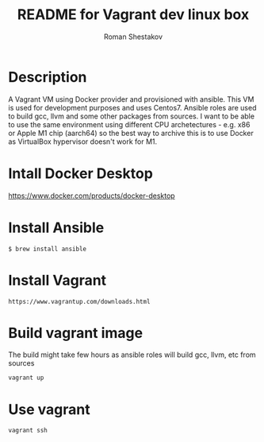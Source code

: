 #+TITLE: README for Vagrant dev linux box
#+AUTHOR:   Roman Shestakov
#+LANGUAGE: en

* Description

A Vagrant VM using Docker provider and provisioned with ansible.  This
VM is used for development purposes and uses Centos7.  Ansible roles
are used to build gcc, llvm and some other packages from sources.  I
want to be able to use the same environment using different CPU
archetectures - e.g. x86 or Apple M1 chip (aarch64) so the best way to
archive this is to use Docker as VirtualBox hypervisor doesn't work
for M1.

* Intall Docker Desktop
https://www.docker.com/products/docker-desktop

* Install Ansible
#+BEGIN_SRC
$ brew install ansible
#+END_SRC

* Install Vagrant
#+BEGIN_SRC
https://www.vagrantup.com/downloads.html
#+END_SRC

* Build vagrant image
The build might take few hours as ansible roles will build gcc, llvm, etc from sources
#+BEGIN_SRC
vagrant up
#+END_SRC

* Use vagrant
#+BEGIN_SRC
vagrant ssh
#+END_SRC
